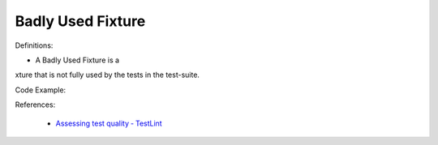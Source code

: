 Badly Used Fixture
^^^^^
Definitions:

* A Badly Used Fixture is a xture that is not fully used by the tests in the test-suite.


Code Example:

References:

 * `Assessing test quality ‐ TestLint <http://citeseerx.ist.psu.edu/viewdoc/summary?doi=10.1.1.144.9594>`_

